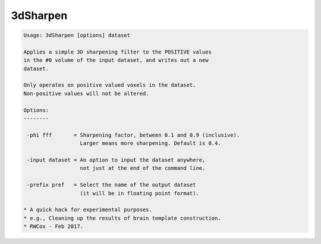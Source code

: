 *********
3dSharpen
*********

.. _3dSharpen:

.. contents:: 
    :depth: 4 

.. code-block:: none

    
    Usage: 3dSharpen [options] dataset
    
    Applies a simple 3D sharpening filter to the POSITIVE values
    in the #0 volume of the input dataset, and writes out a new
    dataset.
    
    Only operates on positive valued voxels in the dataset.
    Non-positive values will not be altered.
    
    Options:
    --------
    
     -phi fff       = Sharpening factor, between 0.1 and 0.9 (inclusive).
                      Larger means more sharpening. Default is 0.4.
    
     -input dataset = An option to input the dataset anywhere,
                      not just at the end of the command line.
    
     -prefix pref   = Select the name of the output dataset
                      (it will be in floating point format).
    
    * A quick hack for experimental purposes.
    * e.g., Cleaning up the results of brain template construction.
    * RWCox - Feb 2017.
